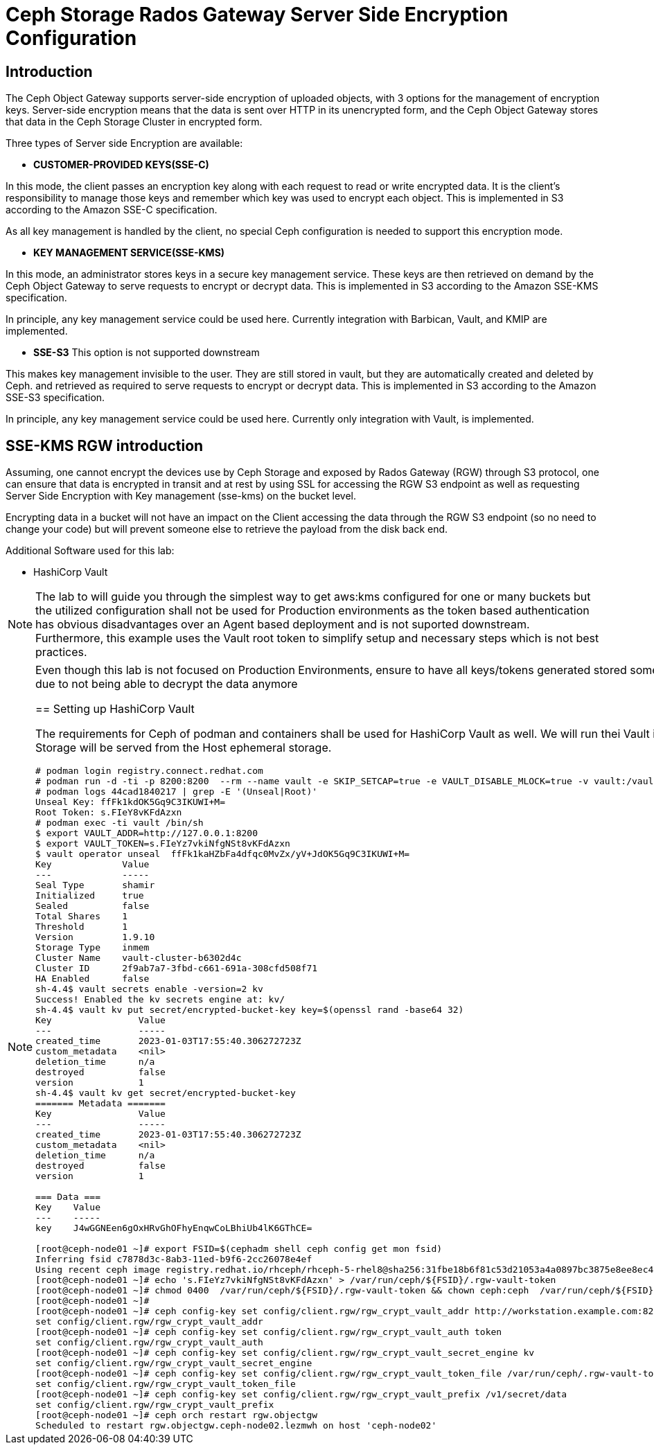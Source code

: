 =  Ceph Storage Rados Gateway Server Side Encryption Configuration

== Introduction

The Ceph Object Gateway supports server-side encryption of uploaded objects, with 3 options for the management of encryption keys. Server-side encryption means that the data is sent over HTTP in its unencrypted form, and the Ceph Object Gateway stores that data in the Ceph Storage Cluster in encrypted form.


Three types of Server side Encryption are available:

- *CUSTOMER-PROVIDED KEYS(SSE-C)*

In this mode, the client passes an encryption key along with each request to read or write encrypted data. It is the client’s responsibility to manage those keys and remember which key was used to encrypt each object.
This is implemented in S3 according to the Amazon SSE-C specification.

As all key management is handled by the client, no special Ceph configuration is needed to support this encryption mode.

- *KEY MANAGEMENT SERVICE(SSE-KMS)*

In this mode, an administrator stores keys in a secure key management service. These keys are then retrieved on demand by the Ceph Object Gateway to serve requests to encrypt or decrypt data.
This is implemented in S3 according to the Amazon SSE-KMS specification.

In principle, any key management service could be used here. Currently integration with Barbican, Vault, and KMIP are implemented.

- *SSE-S3* This option is not supported downstream

This makes key management invisible to the user. They are still stored in vault, but they are automatically created and deleted by Ceph. and retrieved as required to serve requests to encrypt or decrypt data.
This is implemented in S3 according to the Amazon SSE-S3 specification.

In principle, any key management service could be used here. Currently only integration with Vault, is implemented.


== SSE-KMS RGW introduction


Assuming, one cannot encrypt the devices use by Ceph Storage and exposed by Rados Gateway (RGW) through S3 protocol, one can ensure that data is encrypted in transit and at rest by using SSL for accessing the RGW S3 endpoint as well as requesting Server Side Encryption with Key management (sse-kms) on the bucket level.

Encrypting data in a bucket will not have an impact on the Client accessing the data through the RGW S3 endpoint (so no need to change your code) but will prevent someone else to retrieve the payload from the disk back end.

Additional Software used for this lab:

- HashiCorp Vault 

[NOTE]
====
The lab to will guide you through the simplest way to get aws:kms configured
for one or many buckets but the utilized configuration shall not be used for
Production environments as the token based authentication has obvious
disadvantages over an Agent based deployment and is not suported downstream. Furthermore, this example uses the Vault root token to simplify setup and necessary steps which is not best practices.
====

[NOTE]
====
Even though this lab is not focused on Production Environments, ensure to have all keys/tokens generated stored somewhere safe as loosing only one of them will end in data loss due to not being able to decrypt the data anymore

== Setting up HashiCorp Vault

The requirements for Ceph of podman and containers shall be used for HashiCorp
Vault as well. We will run thei Vault instance from server
`workstation.example.com`. Persistent Storage will be served from the Host ephemeral storage.

----
# podman login registry.connect.redhat.com
# podman run -d -ti -p 8200:8200  --rm --name vault -e SKIP_SETCAP=true -e VAULT_DISABLE_MLOCK=true -v vault:/vault/file registry.connect.redhat.com/hashicorp/vault:1.9.10-ubi
# podman logs 44cad1840217 | grep -E '(Unseal|Root)'
Unseal Key: ffFk1kdOK5Gq9C3IKUWI+M=
Root Token: s.FIeY8vKFdAzxn
# podman exec -ti vault /bin/sh
$ export VAULT_ADDR=http://127.0.0.1:8200
$ export VAULT_TOKEN=s.FIeYz7vkiNfgNSt8vKFdAzxn
$ vault operator unseal  ffFk1kaHZbFa4dfqc0MvZx/yV+JdOK5Gq9C3IKUWI+M=
Key             Value
---             -----
Seal Type       shamir
Initialized     true
Sealed          false
Total Shares    1
Threshold       1
Version         1.9.10
Storage Type    inmem
Cluster Name    vault-cluster-b6302d4c
Cluster ID      2f9ab7a7-3fbd-c661-691a-308cfd508f71
HA Enabled      false
sh-4.4$ vault secrets enable -version=2 kv
Success! Enabled the kv secrets engine at: kv/
sh-4.4$ vault kv put secret/encrypted-bucket-key key=$(openssl rand -base64 32)
Key                Value
---                -----
created_time       2023-01-03T17:55:40.306272723Z
custom_metadata    <nil>
deletion_time      n/a
destroyed          false
version            1
sh-4.4$ vault kv get secret/encrypted-bucket-key
======= Metadata =======
Key                Value
---                -----
created_time       2023-01-03T17:55:40.306272723Z
custom_metadata    <nil>
deletion_time      n/a
destroyed          false
version            1

=== Data ===
Key    Value
---    -----
key    J4wGGNEen6gOxHRvGhOFhyEnqwCoLBhiUb4lK6GThCE=

[root@ceph-node01 ~]# export FSID=$(cephadm shell ceph config get mon fsid)
Inferring fsid c7878d3c-8ab3-11ed-b9f6-2cc26078e4ef
Using recent ceph image registry.redhat.io/rhceph/rhceph-5-rhel8@sha256:31fbe18b6f81c53d21053a4a0897bc3875e8ee8ec424393e4d5c3c3afd388274
[root@ceph-node01 ~]# echo 's.FIeYz7vkiNfgNSt8vKFdAzxn' > /var/run/ceph/${FSID}/.rgw-vault-token
[root@ceph-node01 ~]# chmod 0400  /var/run/ceph/${FSID}/.rgw-vault-token && chown ceph:ceph  /var/run/ceph/${FSID}/.rgw-vault-token
[root@ceph-node01 ~]#
[root@ceph-node01 ~]# ceph config-key set config/client.rgw/rgw_crypt_vault_addr http://workstation.example.com:8200
set config/client.rgw/rgw_crypt_vault_addr
[root@ceph-node01 ~]# ceph config-key set config/client.rgw/rgw_crypt_vault_auth token
set config/client.rgw/rgw_crypt_vault_auth
[root@ceph-node01 ~]# ceph config-key set config/client.rgw/rgw_crypt_vault_secret_engine kv
set config/client.rgw/rgw_crypt_vault_secret_engine
[root@ceph-node01 ~]# ceph config-key set config/client.rgw/rgw_crypt_vault_token_file /var/run/ceph/.rgw-vault-token
set config/client.rgw/rgw_crypt_vault_token_file
[root@ceph-node01 ~]# ceph config-key set config/client.rgw/rgw_crypt_vault_prefix /v1/secret/data
set config/client.rgw/rgw_crypt_vault_prefix
[root@ceph-node01 ~]# ceph orch restart rgw.objectgw
Scheduled to restart rgw.objectgw.ceph-node02.lezmwh on host 'ceph-node02'

----



